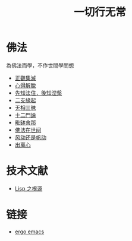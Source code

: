 #+TITLE: 一切行无常
#+LANGUAGE: zh-CN


* 佛法
  為佛法而學，不作世間學問想

   + [[file:zhengguanjimie.org][正觀集滅]]
   + [[file:xindejietuo.org][心得解脫]]
   + [[file:fazhu.org][先知法住，後知涅槃]]
   + [[file:erzhiyuanqi.org][二支緣起]]
   + [[file:wuxiangding.org][无相三昧]]
   + [[file:shiermenlun.org][十二門論]]
   + [[file:piposhena.org][毗缽舍那]]
   + [[file:fofazaishijian.org][佛法在世间]]
   + [[file:fandong.org][风动还是帆动]]
   + [[file:chulinxin.org][出离心]]


* 技术文献

   + [[file:lisp_origin.org][Lisp 之根源]]

* 链接
   + [[http://ergoemacs.org][ergo emacs]]
